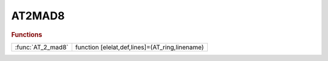 .. _at2mad8_module:

AT2MAD8
=======

.. py:module:: lattice.Converters.AT2MAD8

   AT2MAD8

.. rubric:: Functions


.. list-table::

   * - :func:`AT_2_mad8`
     - function [elelat,def,lines]=(AT_ring,linename)

.. py:function:: AT_2_mad8

   | function [elelat,def,lines]=(AT_ring,linename)
   |  this functions converts the AT lattice AT_ring in mad8 format.
   
   |  a MAD8 LINE is generated.
   
   |  file ['' linename '_lattice.mad8'] is generated contiaining the lattice
   |  (elelat) elements definitions (defs) and the LINE (lines). no other comands introduced
   
   

